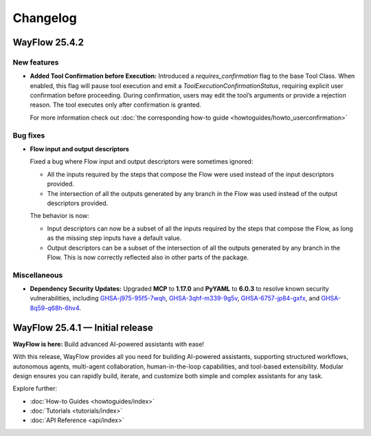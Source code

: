 Changelog
=========

WayFlow 25.4.2
--------------

New features
^^^^^^^^^^^^

* **Added Tool Confirmation before Execution:**
  Introduced a `requires_confirmation` flag to the base Tool Class. When enabled, this flag will pause tool execution and emit a `ToolExecutionConfirmationStatus`, requiring explicit user confirmation before proceeding.
  During confirmation, users may edit the tool’s arguments or provide a rejection reason. The tool executes only after confirmation is granted.

  For more information check out :doc:`the corresponding how-to guide <howtoguides/howto_userconfirmation>`

Bug fixes
^^^^^^^^^

* **Flow input and output descriptors**

  Fixed a bug where Flow input and output descriptors were sometimes ignored:

  - All the inputs required by the steps that compose the Flow were used instead of the input descriptors provided.
  - The intersection of all the outputs generated by any branch in the Flow was used instead of the output descriptors provided.

  The behavior is now:

  - Input descriptors can now be a subset of all the inputs required by the steps that compose the Flow,
    as long as the missing step inputs have a default value.
  - Output descriptors can be a subset of the intersection of all the outputs generated by any branch in the Flow.
    This is now correctly reflected also in other parts of the package.


Miscellaneous
^^^^^^^^^^^^^

* **Dependency Security Updates:**
  Upgraded **MCP** to **1.17.0** and **PyYAML** to **6.0.3** to resolve known security vulnerabilities, including
  `GHSA-j975-95f5-7wqh <https://github.com/advisories/GHSA-j975-95f5-7wqh>`_,
  `GHSA-3qhf-m339-9g5v <https://github.com/advisories/GHSA-3qhf-m339-9g5v>`_,
  `GHSA-6757-jp84-gxfx <https://github.com/advisories/GHSA-6757-jp84-gxfx>`_,
  and `GHSA-8q59-q68h-6hv4 <https://github.com/advisories/GHSA-8q59-q68h-6hv4>`_.

WayFlow 25.4.1 — Initial release
--------------------------------

**WayFlow is here:** Build advanced AI-powered assistants with ease!

With this release, WayFlow provides all you need for building AI-powered assistants, supporting structured workflows,
autonomous agents, multi-agent collaboration, human-in-the-loop capabilities, and tool-based extensibility.
Modular design ensures you can rapidly build, iterate, and customize both simple and complex assistants for any task.

Explore further:

- :doc:`How-to Guides <howtoguides/index>`
- :doc:`Tutorials <tutorials/index>`
- :doc:`API Reference <api/index>`

